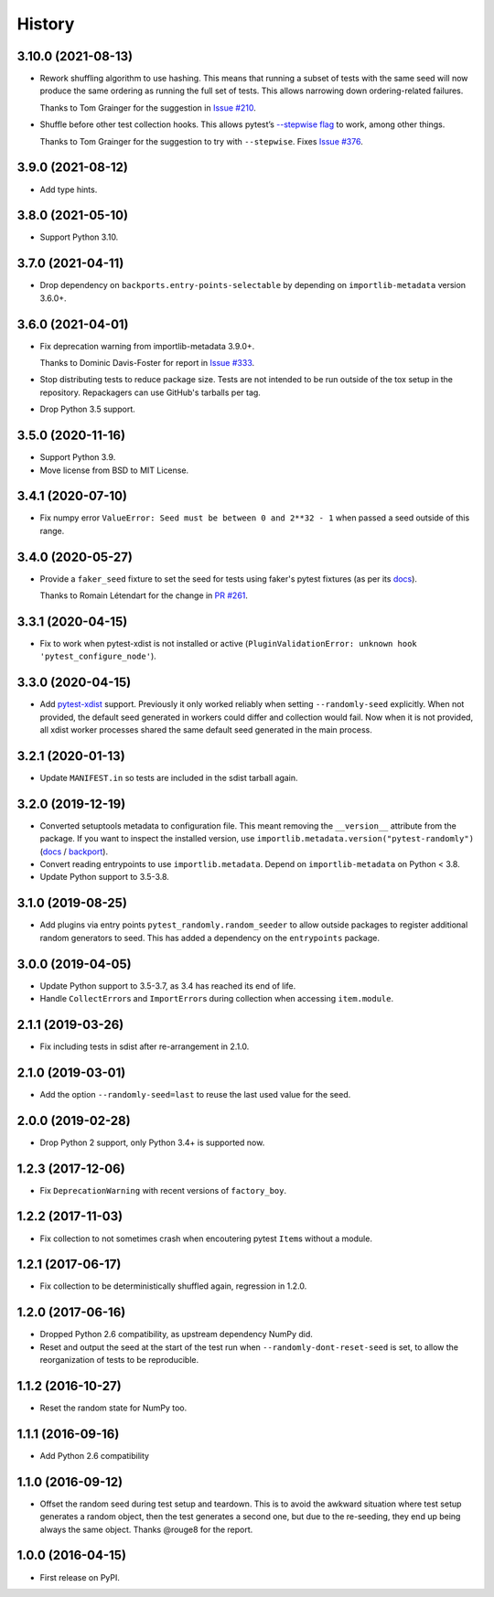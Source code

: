 =======
History
=======

3.10.0 (2021-08-13)
-------------------

* Rework shuffling algorithm to use hashing. This means that running a subset
  of tests with the same seed will now produce the same ordering as running the
  full set of tests. This allows narrowing down ordering-related failures.

  Thanks to Tom Grainger for the suggestion in `Issue #210
  <https://github.com/pytest-dev/pytest-randomly/issues/210>`__.

* Shuffle before other test collection hooks. This allows
  pytest’s `--stepwise flag
  <https://docs.pytest.org/en/latest/cache.html#stepwise>`__ to work, among
  other things.

  Thanks to Tom Grainger for the suggestion to try with ``--stepwise``. Fixes
  `Issue #376
  <https://github.com/pytest-dev/pytest-randomly/issues/376>`__.

3.9.0 (2021-08-12)
------------------

* Add type hints.

3.8.0 (2021-05-10)
------------------

* Support Python 3.10.

3.7.0 (2021-04-11)
------------------

* Drop dependency on ``backports.entry-points-selectable`` by depending on
  ``importlib-metadata`` version 3.6.0+.

3.6.0 (2021-04-01)
------------------

* Fix deprecation warning from importlib-metadata 3.9.0+.

  Thanks to Dominic Davis-Foster for report in `Issue #333
  <https://github.com/pytest-dev/pytest-randomly/issues/333>`__.

* Stop distributing tests to reduce package size. Tests are not intended to be
  run outside of the tox setup in the repository. Repackagers can use GitHub's
  tarballs per tag.

* Drop Python 3.5 support.

3.5.0 (2020-11-16)
------------------

* Support Python 3.9.
* Move license from BSD to MIT License.

3.4.1 (2020-07-10)
------------------

* Fix numpy error ``ValueError: Seed must be between 0 and 2**32 - 1`` when
  passed a seed outside of this range.

3.4.0 (2020-05-27)
------------------

* Provide a ``faker_seed`` fixture to set the seed for tests using faker's
  pytest fixtures (as per its
  `docs <https://faker.readthedocs.io/en/master/pytest-fixtures.html#seeding-configuration>`__).

  Thanks to Romain Létendart for the change in `PR #261
  <https://github.com/pytest-dev/pytest-randomly/pull/261>`__.

3.3.1 (2020-04-15)
------------------

* Fix to work when pytest-xdist is not installed or active
  (``PluginValidationError: unknown hook 'pytest_configure_node'``).

3.3.0 (2020-04-15)
------------------

* Add `pytest-xdist <https://pypi.org/project/pytest-xdist/>`__ support.
  Previously it only worked reliably when setting ``--randomly-seed``
  explicitly. When not provided, the default seed generated in workers could
  differ and collection would fail. Now when it is not provided, all xdist
  worker processes shared the same default seed generated in the main
  process.

3.2.1 (2020-01-13)
------------------

* Update ``MANIFEST.in`` so tests are included in the sdist tarball again.

3.2.0 (2019-12-19)
------------------

* Converted setuptools metadata to configuration file. This meant removing the
  ``__version__`` attribute from the package. If you want to inspect the
  installed version, use
  ``importlib.metadata.version("pytest-randomly")``
  (`docs <https://docs.python.org/3.8/library/importlib.metadata.html#distribution-versions>`__ /
  `backport <https://pypi.org/project/importlib-metadata/>`__).
* Convert reading entrypoints to use ``importlib.metadata``. Depend on
  ``importlib-metadata`` on Python < 3.8.
* Update Python support to 3.5-3.8.

3.1.0 (2019-08-25)
------------------

* Add plugins via entry points ``pytest_randomly.random_seeder`` to allow
  outside packages to register additional random generators to seed. This has
  added a dependency on the ``entrypoints`` package.

3.0.0 (2019-04-05)
------------------

* Update Python support to 3.5-3.7, as 3.4 has reached its end of life.
* Handle ``CollectError``\s and ``ImportError``\s during collection when
  accessing ``item.module``.

2.1.1 (2019-03-26)
------------------

* Fix including tests in sdist after re-arrangement in 2.1.0.

2.1.0 (2019-03-01)
------------------

* Add the option ``--randomly-seed=last`` to reuse the last used value for the
  seed.

2.0.0 (2019-02-28)
------------------

* Drop Python 2 support, only Python 3.4+ is supported now.

1.2.3 (2017-12-06)
------------------

* Fix ``DeprecationWarning`` with recent versions of ``factory_boy``.

1.2.2 (2017-11-03)
------------------

* Fix collection to not sometimes crash when encoutering pytest ``Item``\s
  without a module.

1.2.1 (2017-06-17)
------------------

* Fix collection to be deterministically shuffled again, regression in 1.2.0.

1.2.0 (2017-06-16)
------------------

* Dropped Python 2.6 compatibility, as upstream dependency NumPy did.
* Reset and output the seed at the start of the test run when
  ``--randomly-dont-reset-seed`` is set, to allow the reorganization of tests
  to be reproducible.

1.1.2 (2016-10-27)
------------------

* Reset the random state for NumPy too.

1.1.1 (2016-09-16)
------------------

* Add Python 2.6 compatibility

1.1.0 (2016-09-12)
------------------

* Offset the random seed during test setup and teardown. This is to avoid the
  awkward situation where test setup generates a random object, then the test
  generates a second one, but due to the re-seeding, they end up being always
  the same object. Thanks @rouge8 for the report.

1.0.0 (2016-04-15)
------------------

* First release on PyPI.
